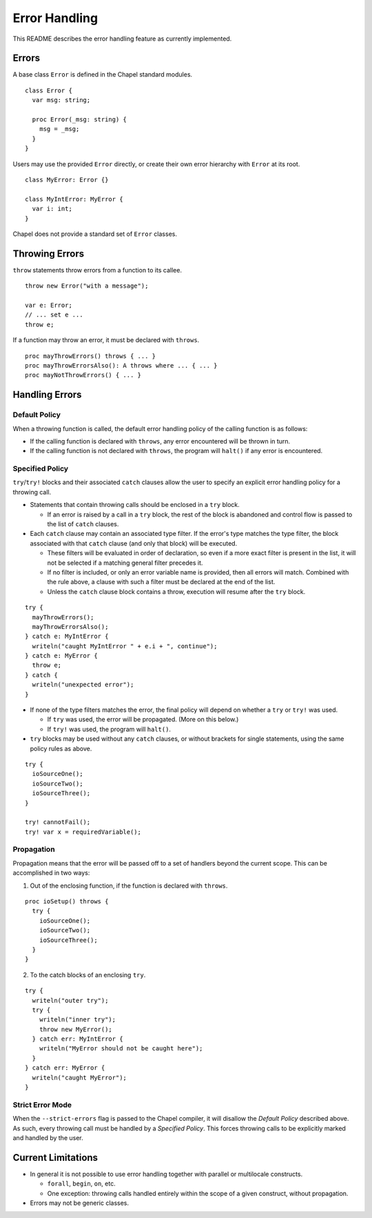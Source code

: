 .. _readme-errorHandling:

==============
Error Handling
==============

This README describes the error handling feature as currently implemented.


Errors
------
A base class ``Error`` is defined in the Chapel standard modules.

::

  class Error {
    var msg: string;

    proc Error(_msg: string) {
      msg = _msg;
    }
  }

Users may use the provided ``Error`` directly, or create their own error
hierarchy with ``Error`` at its root.

::

  class MyError: Error {}

  class MyIntError: MyError {
    var i: int;
  }

Chapel does not provide a standard set of ``Error`` classes.


Throwing Errors
---------------
``throw`` statements throw errors from a function to its callee.

::

  throw new Error("with a message");

  var e: Error;
  // ... set e ...
  throw e;

If a function may throw an error, it must be declared with ``throws``.

::

  proc mayThrowErrors() throws { ... }
  proc mayThrowErrorsAlso(): A throws where ... { ... }
  proc mayNotThrowErrors() { ... }


Handling Errors
---------------

Default Policy
++++++++++++++

When a throwing function is called, the default error handling policy of the
calling function is as follows:

* If the calling function is declared with ``throws``, any error encountered
  will be thrown in turn.

* If the calling function is not declared with ``throws``, the program will
  ``halt()`` if any error is encountered.


Specified Policy
++++++++++++++++

``try``/``try!`` blocks and their associated ``catch`` clauses allow the user
to specify an explicit error handling policy for a throwing call.

* Statements that contain throwing calls should be enclosed in a ``try`` block.
  
  * If an error is raised by a call in a ``try`` block, the rest of the block
    is abandoned and control flow is passed to the list of ``catch`` clauses.
 
* Each ``catch`` clause may contain an associated type filter. If the error's
  type matches the type filter, the block associated with that ``catch`` clause
  (and only that block) will be executed. 

  * These filters will be evaluated in order of declaration, so even if a more
    exact filter is present in the list, it will not be selected if a matching
    general filter precedes it.

  * If no filter is included, or only an error variable name is provided, then
    all errors will match. Combined with the rule above, a clause with such a
    filter must be declared at the end of the list.

  * Unless the ``catch`` clause block contains a throw, execution will resume
    after the ``try`` block.

::

  try {
    mayThrowErrors();
    mayThrowErrorsAlso();
  } catch e: MyIntError {
    writeln("caught MyIntError " + e.i + ", continue");
  } catch e: MyError {
    throw e; 
  } catch {
    writeln("unexpected error");
  }

* If none of the type filters matches the error, the final policy will depend
  on whether a ``try`` or ``try!`` was used.
 
  * If ``try`` was used, the error will be propagated. (More on this below.)

  * If ``try!`` was used, the program will ``halt()``.

* ``try`` blocks may be used without any ``catch`` clauses, or without brackets
  for single statements, using the same policy rules as above.

::

  try {
    ioSourceOne();
    ioSourceTwo();
    ioSourceThree();
  }

  try! cannotFail();
  try! var x = requiredVariable();


Propagation
+++++++++++
Propagation means that the error will be passed off to a set of handlers
beyond the current scope. This can be accomplished in two ways:

1. Out of the enclosing function, if the function is declared with ``throws``.

::

  proc ioSetup() throws {
    try {
      ioSourceOne();
      ioSourceTwo();
      ioSourceThree();
    }
  }

2. To the catch blocks of an enclosing ``try``.

::

  try {
    writeln("outer try");
    try {
      writeln("inner try");
      throw new MyError();
    } catch err: MyIntError {
      writeln("MyError should not be caught here");
    }
  } catch err: MyError {
    writeln("caught MyError");
  }


Strict Error Mode
+++++++++++++++++
When the ``--strict-errors`` flag is passed to the Chapel compiler, it will
disallow the *Default Policy* described above. As such, every throwing call
must be handled by a *Specified Policy*. This forces throwing calls to be 
explicitly marked and handled by the user.


Current Limitations
-------------------
* In general it is not possible to use error handling together with parallel or
  multilocale constructs.
  
  * ``forall``, ``begin``, ``on``, etc.

  * One exception: throwing calls handled entirely within the scope of a
    given construct, without propagation.

* Errors may not be generic classes. 
